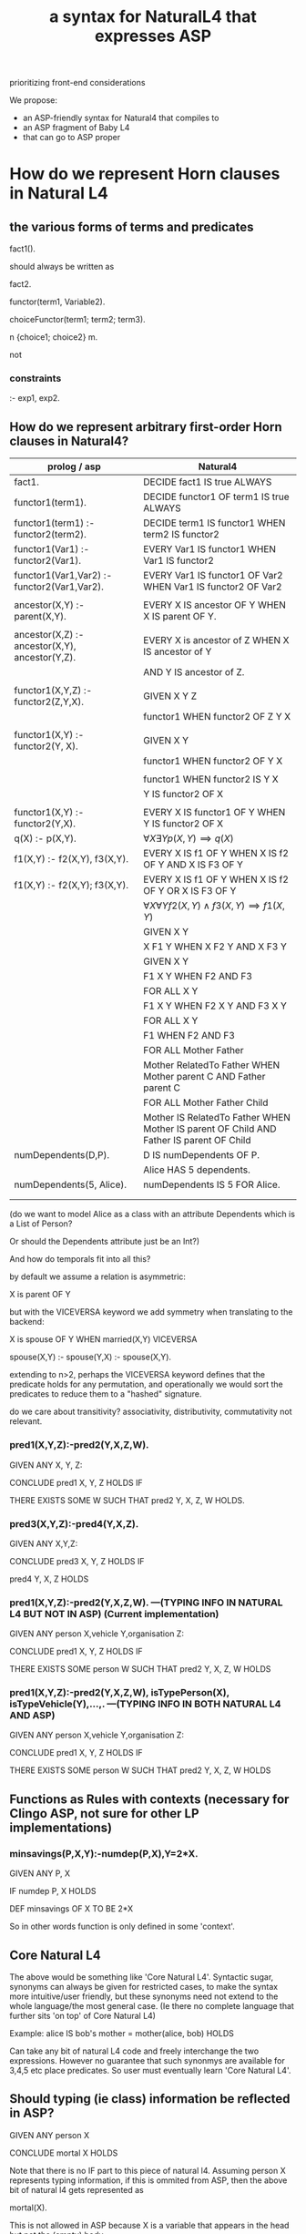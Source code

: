 #+TITLE: a syntax for NaturalL4 that expresses ASP

prioritizing front-end considerations

We propose:
- an ASP-friendly syntax for Natural4 that compiles to
- an ASP fragment of Baby L4
- that can go to ASP proper

* How do we represent Horn clauses in Natural L4

** the various forms of terms and predicates

fact1().

should always be written as

fact2.





functor(term1, Variable2).

choiceFunctor(term1; term2; term3).

n {choice1; choice2} m.

not

*** constraints

:- exp1, exp2.

** How do we represent arbitrary first-order Horn clauses in Natural4?

| prolog / asp                                   | Natural4                                                                                |
|------------------------------------------------+-----------------------------------------------------------------------------------------|
| fact1.                                         | DECIDE fact1 IS true ALWAYS                                                             |
|------------------------------------------------+-----------------------------------------------------------------------------------------|
| functor1(term1).                               | DECIDE functor1 OF term1 IS true ALWAYS                                                 |
|------------------------------------------------+-----------------------------------------------------------------------------------------|
| functor1(term1) :- functor2(term2).            | DECIDE term1 IS functor1 WHEN term2 IS functor2                                         |
|------------------------------------------------+-----------------------------------------------------------------------------------------|
| functor1(Var1) :- functor2(Var1).              | EVERY Var1 IS functor1 WHEN Var1 IS functor2                                            |
|------------------------------------------------+-----------------------------------------------------------------------------------------|
| functor1(Var1,Var2) :- functor2(Var1,Var2).    | EVERY Var1 IS functor1 OF Var2 WHEN Var1 IS functor2 OF Var2                            |
|                                                |                                                                                         |
| ancestor(X,Y) :- parent(X,Y).                  | EVERY X IS ancestor OF Y WHEN X IS parent OF Y.                                         |
|                                                |                                                                                         |
| ancestor(X,Z) :- ancestor(X,Y), ancestor(Y,Z). | EVERY X is ancestor of Z WHEN X IS ancestor of Y                                        |
|                                                | AND Y IS ancestor of Z.                                                                 |
|                                                |                                                                                         |
| functor1(X,Y,Z) :- functor2(Z,Y,X).            | GIVEN X Y Z                                                                             |
|                                                | functor1 WHEN functor2 OF Z Y X                                                         |
|                                                |                                                                                         |
| functor1(X,Y)   :- functor2(Y, X).             | GIVEN X Y                                                                               |
|                                                | functor1 WHEN functor2 OF Y X                                                           |
|                                                |                                                                                         |
|                                                | functor1 WHEN functor2 IS Y X                                                           |
|                                                | Y IS functor2 OF X                                                                      |
|                                                |                                                                                         |
| functor1(X,Y) :- functor2(Y,X).                | EVERY X IS functor1 OF Y WHEN Y IS functor2 OF X                                        |
|------------------------------------------------+-----------------------------------------------------------------------------------------|
| q(X) :- p(X,Y).                                | $\forall X \exists Y p(X,Y) \implies q(X)$                                              |
|------------------------------------------------+-----------------------------------------------------------------------------------------|
| f1(X,Y) :- f2(X,Y), f3(X,Y).                   | EVERY X IS f1 OF Y WHEN X IS f2 OF Y AND X IS F3 OF Y                                   |
|------------------------------------------------+-----------------------------------------------------------------------------------------|
| f1(X,Y) :- f2(X,Y); f3(X,Y).                   | EVERY X IS f1 OF Y WHEN X IS f2 OF Y  OR X IS F3 OF Y                                   |
|------------------------------------------------+-----------------------------------------------------------------------------------------|
|                                                | $\forall X \forall Y f2(X,Y) \land f3(X,Y) \implies f1(X,Y)$                            |
|------------------------------------------------+-----------------------------------------------------------------------------------------|
|                                                | GIVEN X Y                                                                               |
|                                                | X F1 Y WHEN X F2 Y AND X F3 Y                                                           |
|------------------------------------------------+-----------------------------------------------------------------------------------------|
|                                                | GIVEN X Y                                                                               |
|                                                | F1 X Y WHEN F2 AND F3                                                                   |
|------------------------------------------------+-----------------------------------------------------------------------------------------|
|                                                | FOR ALL X Y                                                                             |
|                                                | F1 X Y WHEN F2 X Y AND F3 X Y                                                           |
|------------------------------------------------+-----------------------------------------------------------------------------------------|
|                                                | FOR ALL X Y                                                                             |
|                                                | F1 WHEN F2 AND F3                                                                       |
|------------------------------------------------+-----------------------------------------------------------------------------------------|
|                                                | FOR ALL Mother Father                                                                   |
|                                                | Mother RelatedTo Father WHEN Mother parent C AND Father parent C                        |
|------------------------------------------------+-----------------------------------------------------------------------------------------|
|                                                | FOR ALL Mother Father Child                                                             |
|                                                | Mother IS RelatedTo Father WHEN Mother IS parent OF Child AND Father IS parent OF Child |
|------------------------------------------------+-----------------------------------------------------------------------------------------|
| numDependents(D,P).                            | D IS numDependents OF P.                                                                |
|                                                | Alice HAS 5 dependents.                                                                 |
| numDependents(5, Alice).                       | numDependents IS 5 FOR Alice.                                                           |
|                                                |                                                                                         |
|

(do we want to model Alice as a class with an attribute Dependents which is a List of Person?

Or should the Dependents attribute just be an Int?)

And how do temporals fit into all this?


by default we assume a relation is asymmetric:

X is parent OF Y

but with the VICEVERSA keyword we add symmetry when translating to the backend:

X is spouse OF Y WHEN married(X,Y)       VICEVERSA

spouse(X,Y) :- 
spouse(Y,X) :- spouse(X,Y).



extending to n>2, perhaps the VICEVERSA keyword defines that the predicate holds for any permutation, and operationally we would sort the predicates to reduce them to a "hashed" signature.


do we care about transitivity? associativity, distributivity, commutativity not relevant.


*** pred1(X,Y,Z):-pred2(Y,X,Z,W).

GIVEN ANY X, Y, Z:

CONCLUDE pred1 X, Y, Z HOLDS IF

THERE EXISTS SOME W SUCH THAT pred2 Y, X, Z, W HOLDS.
  
  
  
*** pred3(X,Y,Z):-pred4(Y,X,Z).                     

GIVEN ANY X,Y,Z:
                                                    
CONCLUDE pred3 X, Y, Z HOLDS IF 

pred4 Y, X, Z HOLDS 


*** pred1(X,Y,Z):-pred2(Y,X,Z,W). ---(TYPING INFO IN NATURAL L4 BUT NOT IN ASP) (Current implementation)                   

GIVEN ANY person X,vehicle Y,organisation Z:

CONCLUDE pred1 X, Y, Z HOLDS IF

THERE EXISTS SOME person W SUCH THAT pred2 Y, X, Z, W HOLDS


*** pred1(X,Y,Z):-pred2(Y,X,Z,W), isTypePerson(X), isTypeVehicle(Y),...,. ---(TYPING INFO IN BOTH NATURAL L4 AND ASP)                   

GIVEN ANY person X,vehicle Y,organisation Z:

CONCLUDE pred1 X, Y, Z HOLDS IF

THERE EXISTS SOME person W SUCH THAT pred2 Y, X, Z, W HOLDS


** Functions as Rules with contexts (necessary for Clingo ASP, not sure for other LP implementations)
*** minsavings(P,X,Y):-numdep(P,X),Y=2*X.

GIVEN ANY P, X

IF numdep P, X HOLDS

DEF minsavings OF X TO BE 2*X

So in other words function is only defined in some 'context'. 

** Core Natural L4

The above would be something like 'Core Natural L4'. Syntactic sugar, synonyms can always be given for restricted cases, to make the syntax more intuitive/user friendly, but these synonyms need not extend to the whole language/the most general case. (Ie there no complete language that further sits 'on top' of Core Natural L4)

Example:
alice IS bob's mother = mother(alice, bob) HOLDS

Can take any bit of natural L4 code and freely interchange the two expressions. However no guarantee that such synonmys are available for 3,4,5 etc place predicates. So user must eventually learn 'Core Natural L4'. 

** Should typing (ie class) information be reflected in ASP?
GIVEN ANY person X

CONCLUDE mortal X HOLDS

Note that there is no IF part to this piece of natural l4. Assuming person X represents typing information, if this is ommited from ASP, then the above bit of natural l4 gets represented as 

mortal(X). 

This is not allowed in ASP because X is a variable that appears in the head but not the (empty) body.

Representing this as 

mortal(X):- isTypePerson(X).

gives a valid ASP rule but now it means that typing relations/rules all have to be represented in the ASP translation, not sure if this is a good idea. Alternatively, we say that all objects of type Person must be declared up-front/deduced by a separate reasoner. Then say this type consists of the objects {john,james}, we have the ASP rules:

mortal(X):-X=james.


mortal(X):-X=john.


But then an abductive problem where we want to find an abductive solution to mortal(Tom), where Tom is not declared as a person upfront, will just fail rather than returning the (sensible) answer isTypePerson(tom). Ie gives the user the impression that Tom cannot be mortal rather than just saying that Tom is mortal may be deduced from Tom is a person.

** Transitivity
Offer the expression pred1 IS TRANSITIVE as a synonym for 

GIVEN ANY X, Y, Z:

CONCLUDE pred1(X,Z) HOLDS IF

IF pred(X,Y) HOLDS AND pred(Y,Z) HOLDS

but no synonym for transitivity-like properties for predicates of higher arity. Again user must learn the 'fundamental' Core Natural L4 for full expressivity. 










X is married TO Y    VICEVERSA

X is inLove WITH Y   // much drama

X IS F {OF, TO, WITH, FOR, OVER} Y --> F(X,Y).

$y=f(x)$ would be phrased as F(Y,X) and read as "Y IS F OF X"

Does that mean that we always use it with X as input and Y as output?

Or do we allow a sort of constraint solving / unification engine to use X as output and Y as input?


